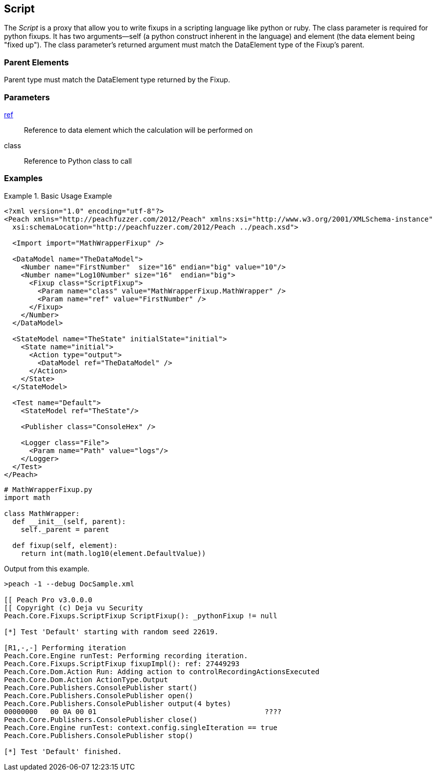 <<<
[[Fixups_ScriptFixup]]
== Script

// Reviewed:
//  - 02/18/2014: Seth & Adam: Outlined
// Expand description to include use case "This is used when fuzzing {0} protocols"
// Give full pit to run using hex publisher
// Example 1 Use peach sample python fixup
// List Parent element types
//  Must match return value of fixup Explain in section

// Updated:
// - 02/18/2014: Mick
// Added full examples
// Added description


The _Script_ is a proxy that allow you to write fixups in a scripting language like python or ruby.
The class parameter is required for python fixups. It has two arguments--self (a python construct inherent in the language) and element (the data element being "fixed up").
The class parameter's returned argument must match the DataElement type of the Fixup's parent.

=== Parent Elements

Parent type must match the DataElement type returned by the Fixup.

=== Parameters

xref:ref[ref]:: Reference to data element which the calculation will be performed on
class:: Reference to Python class to call

=== Examples

.Basic Usage Example
====================
[source,xml]
----
<?xml version="1.0" encoding="utf-8"?>
<Peach xmlns="http://peachfuzzer.com/2012/Peach" xmlns:xsi="http://www.w3.org/2001/XMLSchema-instance"
  xsi:schemaLocation="http://peachfuzzer.com/2012/Peach ../peach.xsd">

  <Import import="MathWrapperFixup" />

  <DataModel name="TheDataModel">
    <Number name="FirstNumber"  size="16" endian="big" value="10"/>
    <Number name="Log10Number" size="16"  endian="big">
      <Fixup class="ScriptFixup">
        <Param name="class" value="MathWrapperFixup.MathWrapper" />
        <Param name="ref" value="FirstNumber" />
      </Fixup>
    </Number>
  </DataModel>

  <StateModel name="TheState" initialState="initial">
    <State name="initial">
      <Action type="output">
        <DataModel ref="TheDataModel" />
      </Action>
    </State>
  </StateModel>

  <Test name="Default">
    <StateModel ref="TheState"/>

    <Publisher class="ConsoleHex" />

    <Logger class="File">
      <Param name="Path" value="logs"/>
    </Logger>
  </Test>
</Peach>
----

[source,python]
----
# MathWrapperFixup.py
import math

class MathWrapper:
  def __init__(self, parent):
    self._parent = parent

  def fixup(self, element):
    return int(math.log10(element.DefaultValue))

----

Output from this example.

----
>peach -1 --debug DocSample.xml

[[ Peach Pro v3.0.0.0
[[ Copyright (c) Deja vu Security
Peach.Core.Fixups.ScriptFixup ScriptFixup(): _pythonFixup != null

[*] Test 'Default' starting with random seed 22619.

[R1,-,-] Performing iteration
Peach.Core.Engine runTest: Performing recording iteration.
Peach.Core.Fixups.ScriptFixup fixupImpl(): ref: 27449293
Peach.Core.Dom.Action Run: Adding action to controlRecordingActionsExecuted
Peach.Core.Dom.Action ActionType.Output
Peach.Core.Publishers.ConsolePublisher start()
Peach.Core.Publishers.ConsolePublisher open()
Peach.Core.Publishers.ConsolePublisher output(4 bytes)
00000000   00 0A 00 01                                        ????
Peach.Core.Publishers.ConsolePublisher close()
Peach.Core.Engine runTest: context.config.singleIteration == true
Peach.Core.Publishers.ConsolePublisher stop()

[*] Test 'Default' finished.
----
====================

